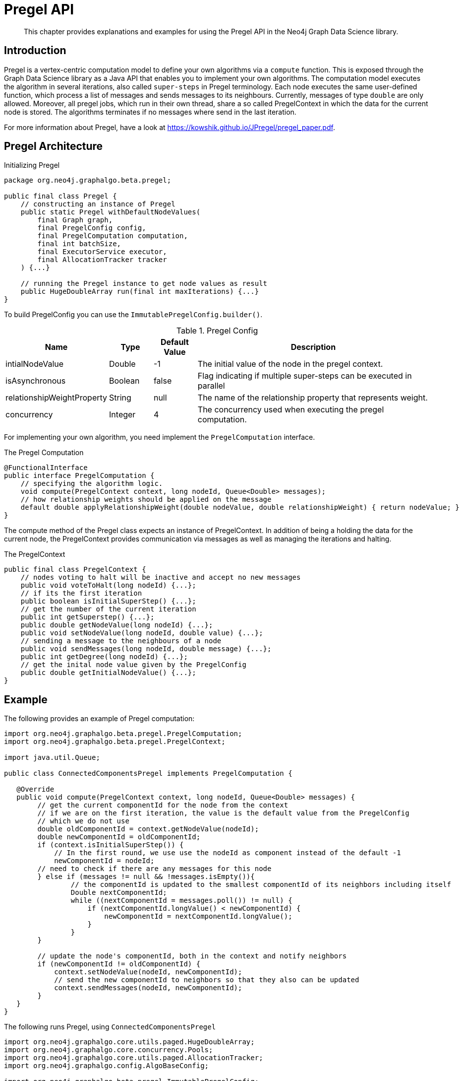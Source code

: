[[algorithms-pregel-api]]
= Pregel API

[abstract]
--
This chapter provides explanations and examples for using the Pregel API in the Neo4j Graph Data Science library.
--

[[algorithms-pregel-api-intro]]
== Introduction

Pregel is a vertex-centric computation model to define your own algorithms via a `compute` function.
This is exposed through the Graph Data Science library as a Java API that enables you to implement your own algorithms.
//TODO: link to some other docs
The computation model executes the algorithm in several iterations, also called `super-steps` in Pregel terminology.
Each node executes the same user-defined function, which process a list of messages and sends messages to its neighbours.
Currently, messages of type `double` are only allowed.
Moreover, all pregel jobs, which run in their own thread, share a so called PregelContext in which the data for the current node is stored.
The algorithms terminates if no messages where send in the last iteration.

For more information about Pregel, have a look at https://kowshik.github.io/JPregel/pregel_paper.pdf.


== Pregel Architecture
// TODO: does this concurrency allow arbitrary values? (enterprise feature?)
.Initializing Pregel
[source, java]
----
package org.neo4j.graphalgo.beta.pregel;

public final class Pregel {
    // constructing an instance of Pregel
    public static Pregel withDefaultNodeValues(
        final Graph graph,
        final PregelConfig config,
        final PregelComputation computation,
        final int batchSize,
        final ExecutorService executor,
        final AllocationTracker tracker
    ) {...}

    // running the Pregel instance to get node values as result
    public HugeDoubleArray run(final int maxIterations) {...}
}
----

To build PregelConfig you can use the `ImmutablePregelConfig.builder()`.

.Pregel Config
[opts="header",cols="1,1,1,6"]
|===
| Name                      | Type      | Default Value | Description
| intialNodeValue           | Double    | -1            | The initial value of the node in the pregel context.
| isAsynchronous            | Boolean   | false         | Flag indicating if multiple super-steps can be executed in parallel
| relationshipWeightProperty| String    | null          | The name of the relationship property that represents weight.
| concurrency               | Integer   | 4             | The concurrency used when executing the pregel computation.
|===

For implementing your own algorithm, you need implement the `PregelComputation` interface.

.The Pregel Computation
[source, java]
----
@FunctionalInterface
public interface PregelComputation {
    // specifying the algorithm logic.
    void compute(PregelContext context, long nodeId, Queue<Double> messages);
    // how relationship weights should be applied on the message
    default double applyRelationshipWeight(double nodeValue, double relationshipWeight) { return nodeValue; }
}
----


The compute method of the Pregel class expects an instance of PregelContext.
In addition of being a holding the data for the current node, the PregelContext provides communication via messages as well as managing the iterations and halting.

.The PregelContext
[source, java]
----
public final class PregelContext {
    // nodes voting to halt will be inactive and accept no new messages
    public void voteToHalt(long nodeId) {...};
    // if its the first iteration
    public boolean isInitialSuperStep() {...};
    // get the number of the current iteration
    public int getSuperstep() {...};
    public double getNodeValue(long nodeId) {...};
    public void setNodeValue(long nodeId, double value) {...};
    // sending a message to the neighbours of a node
    public void sendMessages(long nodeId, double message) {...};
    public int getDegree(long nodeId) {...};
    // get the inital node value given by the PregelConfig
    public double getInitialNodeValue() {...};
}
----


[[algorithms-pregel-api-example]]
== Example

.The following provides an example of Pregel computation:
[source, java]
----
import org.neo4j.graphalgo.beta.pregel.PregelComputation;
import org.neo4j.graphalgo.beta.pregel.PregelContext;

import java.util.Queue;

public class ConnectedComponentsPregel implements PregelComputation {

   @Override
   public void compute(PregelContext context, long nodeId, Queue<Double> messages) {
        // get the current componentId for the node from the context
        // if we are on the first iteration, the value is the default value from the PregelConfig
        // which we do not use
        double oldComponentId = context.getNodeValue(nodeId);
        double newComponentId = oldComponentId;
        if (context.isInitialSuperStep()) {
            // In the first round, we use use the nodeId as component instead of the default -1
            newComponentId = nodeId;
        // need to check if there are any messages for this node
        } else if (messages != null && !messages.isEmpty()){
                // the componentId is updated to the smallest componentId of its neighbors including itself
                Double nextComponentId;
                while ((nextComponentId = messages.poll()) != null) {
                    if (nextComponentId.longValue() < newComponentId) {
                        newComponentId = nextComponentId.longValue();
                    }
                }
        }

        // update the node's componentId, both in the context and notify neighbors
        if (newComponentId != oldComponentId) {
            context.setNodeValue(nodeId, newComponentId);
            // send the new componentId to neighbors so that they also can be updated
            context.sendMessages(nodeId, newComponentId);
        }
   }
}
----

.The following runs Pregel, using `ConnectedComponentsPregel`
[source, java]
----
import org.neo4j.graphalgo.core.utils.paged.HugeDoubleArray;
import org.neo4j.graphalgo.core.concurrency.Pools;
import org.neo4j.graphalgo.core.utils.paged.AllocationTracker;
import org.neo4j.graphalgo.config.AlgoBaseConfig;

import org.neo4j.graphalgo.beta.pregel.ImmutablePregelConfig;
import org.neo4j.graphalgo.beta.pregel.Pregel;
import org.neo4j.graphalgo.beta.pregel.PregelConfig;
import org.neo4j.graphalgo.beta.generator.RandomGraphGenerator;


public class PregelExample {
    public static void main(String[] args) {
        int batchSize = 10;
        int maxIterations = 10;

        PregelConfig config = ImmutablePregelConfig.builder()
            .isAsynchronous(true)
            .build();

        Pregel pregelJob = Pregel.withDefaultNodeValues(
            // generate a random graph with 100 nodes and average degree 10
            RandomGraphGenerator.generate(100, 10),
            config,
            new ConnectedComponentsPregel(),
            batchSize,
            // run on the default GDS ExecutorService
            Pools.DEFAULT,
            // disable memory allocation tracking
            AllocationTracker.EMPTY
        );

        // the index in the nodeValues array is the nodeId from the graph
        HugeDoubleArray nodeValues = pregelJob.run(maxIterations);
        System.out.println(nodeValues.toString());
    }
}
----